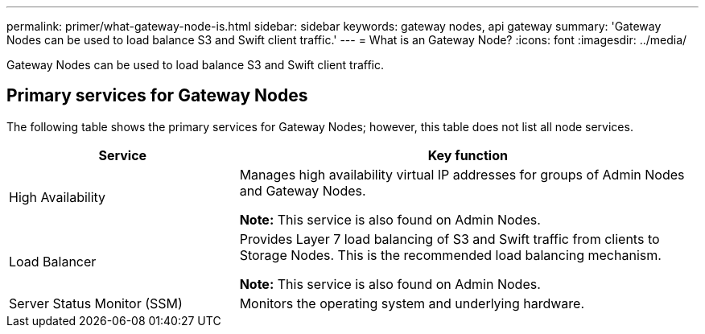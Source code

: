 ---
permalink: primer/what-gateway-node-is.html
sidebar: sidebar
keywords: gateway nodes, api gateway
summary: 'Gateway Nodes can be used to load balance S3 and Swift client traffic.'
---
= What is an Gateway Node?
:icons: font
:imagesdir: ../media/

[.lead]
Gateway Nodes can be used to load balance S3 and Swift client traffic.

== Primary services for Gateway Nodes

The following table shows the primary services for Gateway Nodes; however, this table does not list all node services.

[cols="1a,2a" options="header"]
|===
| Service| Key function

| High Availability
| Manages high availability virtual IP addresses for groups of Admin Nodes and Gateway Nodes.

*Note:* This service is also found on Admin Nodes.

| Load Balancer
| Provides Layer 7 load balancing of S3 and Swift traffic from clients to Storage Nodes. This is the recommended load balancing mechanism.

*Note:* This service is also found on Admin Nodes.

| Server Status Monitor (SSM)
| Monitors the operating system and underlying hardware.
|===
